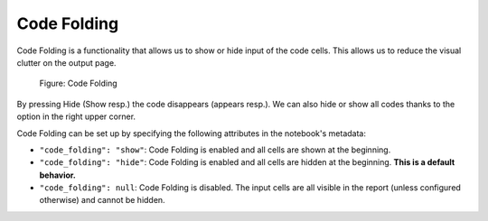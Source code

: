 Code Folding
================

Code Folding is a functionality that allows us to show or hide input of the code cells. This allows us to reduce the visual clutter on the output page.

.. _code-folding-figure:
.. figure:: _static/code-folding.png
    :class: no-scaled-link
    :scale: 50 %
    :alt: Code folding.

    Figure: Code Folding

By pressing Hide (Show resp.) the code disappears (appears resp.). We can also hide or show all codes thanks to the option in the right upper corner.

Code Folding can be set up by specifying the following attributes in the notebook's metadata:

* ``"code_folding": "show"``: Code Folding is enabled and all cells are shown at the beginning.
* ``"code_folding": "hide"``: Code Folding is enabled and all cells are hidden at the beginning. **This is a default behavior.**
* ``"code_folding": null``: Code Folding is disabled. The input cells are all visible in the report (unless configured otherwise) and cannot be hidden.

